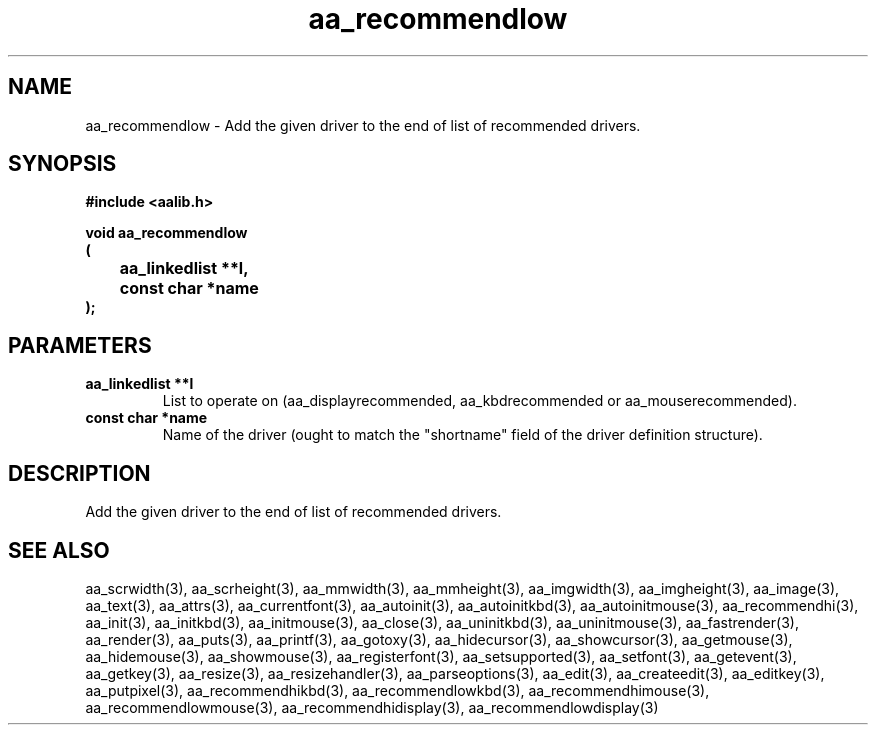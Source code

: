 .\" WARNING! THIS FILE WAS GENERATED AUTOMATICALLY BY c2man!
.\" DO NOT EDIT! CHANGES MADE TO THIS FILE WILL BE LOST!
.TH "aa_recommendlow" 3 "17 April 2001" "c2man aalib.h"
.SH "NAME"
aa_recommendlow \- Add the given driver to the end of list of recommended drivers.
.SH "SYNOPSIS"
.ft B
#include <aalib.h>
.sp
void aa_recommendlow
.br
(
.br
	aa_linkedlist **l,
.br
	const char *name
.br
);
.ft R
.SH "PARAMETERS"
.TP
.B "aa_linkedlist **l"
List to operate on (aa_displayrecommended,
aa_kbdrecommended or aa_mouserecommended).
.TP
.B "const char *name"
Name of the driver (ought to match the "shortname"
field of the driver definition structure).
.SH "DESCRIPTION"
Add the given driver to the end of list of recommended drivers.
.SH "SEE ALSO"
aa_scrwidth(3),
aa_scrheight(3),
aa_mmwidth(3),
aa_mmheight(3),
aa_imgwidth(3),
aa_imgheight(3),
aa_image(3),
aa_text(3),
aa_attrs(3),
aa_currentfont(3),
aa_autoinit(3),
aa_autoinitkbd(3),
aa_autoinitmouse(3),
aa_recommendhi(3),
aa_init(3),
aa_initkbd(3),
aa_initmouse(3),
aa_close(3),
aa_uninitkbd(3),
aa_uninitmouse(3),
aa_fastrender(3),
aa_render(3),
aa_puts(3),
aa_printf(3),
aa_gotoxy(3),
aa_hidecursor(3),
aa_showcursor(3),
aa_getmouse(3),
aa_hidemouse(3),
aa_showmouse(3),
aa_registerfont(3),
aa_setsupported(3),
aa_setfont(3),
aa_getevent(3),
aa_getkey(3),
aa_resize(3),
aa_resizehandler(3),
aa_parseoptions(3),
aa_edit(3),
aa_createedit(3),
aa_editkey(3),
aa_putpixel(3),
aa_recommendhikbd(3),
aa_recommendlowkbd(3),
aa_recommendhimouse(3),
aa_recommendlowmouse(3),
aa_recommendhidisplay(3),
aa_recommendlowdisplay(3)
